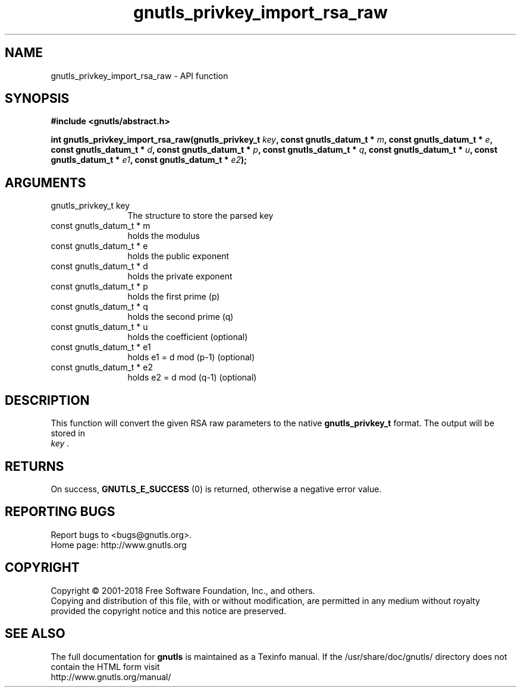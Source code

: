 .\" DO NOT MODIFY THIS FILE!  It was generated by gdoc.
.TH "gnutls_privkey_import_rsa_raw" 3 "3.6.5" "gnutls" "gnutls"
.SH NAME
gnutls_privkey_import_rsa_raw \- API function
.SH SYNOPSIS
.B #include <gnutls/abstract.h>
.sp
.BI "int gnutls_privkey_import_rsa_raw(gnutls_privkey_t " key ", const gnutls_datum_t * " m ", const gnutls_datum_t * " e ", const gnutls_datum_t * " d ", const gnutls_datum_t * " p ", const gnutls_datum_t * " q ", const gnutls_datum_t * " u ", const gnutls_datum_t * " e1 ", const gnutls_datum_t * " e2 ");"
.SH ARGUMENTS
.IP "gnutls_privkey_t key" 12
The structure to store the parsed key
.IP "const gnutls_datum_t * m" 12
holds the modulus
.IP "const gnutls_datum_t * e" 12
holds the public exponent
.IP "const gnutls_datum_t * d" 12
holds the private exponent
.IP "const gnutls_datum_t * p" 12
holds the first prime (p)
.IP "const gnutls_datum_t * q" 12
holds the second prime (q)
.IP "const gnutls_datum_t * u" 12
holds the coefficient (optional)
.IP "const gnutls_datum_t * e1" 12
holds e1 = d mod (p\-1) (optional)
.IP "const gnutls_datum_t * e2" 12
holds e2 = d mod (q\-1) (optional)
.SH "DESCRIPTION"
This function will convert the given RSA raw parameters to the
native \fBgnutls_privkey_t\fP format.  The output will be stored in
 \fIkey\fP .
.SH "RETURNS"
On success, \fBGNUTLS_E_SUCCESS\fP (0) is returned, otherwise a
negative error value.
.SH "REPORTING BUGS"
Report bugs to <bugs@gnutls.org>.
.br
Home page: http://www.gnutls.org

.SH COPYRIGHT
Copyright \(co 2001-2018 Free Software Foundation, Inc., and others.
.br
Copying and distribution of this file, with or without modification,
are permitted in any medium without royalty provided the copyright
notice and this notice are preserved.
.SH "SEE ALSO"
The full documentation for
.B gnutls
is maintained as a Texinfo manual.
If the /usr/share/doc/gnutls/
directory does not contain the HTML form visit
.B
.IP http://www.gnutls.org/manual/
.PP
